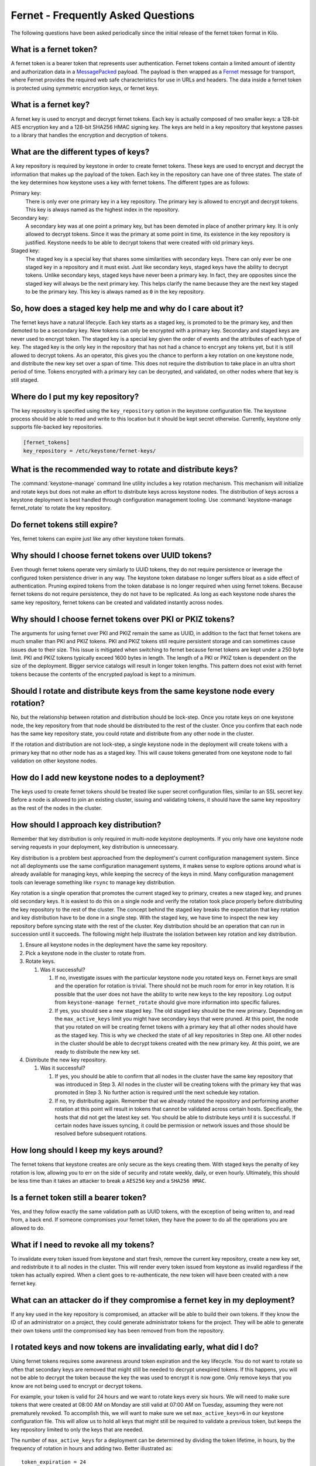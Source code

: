 ===================================
Fernet - Frequently Asked Questions
===================================

The following questions have been asked periodically since the initial release
of the fernet token format in Kilo.

What is a fernet token?
~~~~~~~~~~~~~~~~~~~~~~~

A fernet token is a bearer token that represents user authentication. Fernet
tokens contain a limited amount of identity and authorization data in a
`MessagePacked <http://msgpack.org/>`_ payload. The payload is then wrapped as
a `Fernet <https://github.com/fernet/spec>`_ message for transport, where
Fernet provides the required web safe characteristics for use in URLs and
headers. The data inside a fernet token is protected using symmetric encryption
keys, or fernet keys.

What is a fernet key?
~~~~~~~~~~~~~~~~~~~~~

A fernet key is used to encrypt and decrypt fernet tokens. Each key is actually
composed of two smaller keys: a 128-bit AES encryption key and a 128-bit SHA256
HMAC signing key. The keys are held in a key repository that keystone passes to
a library that handles the encryption and decryption of tokens.

What are the different types of keys?
~~~~~~~~~~~~~~~~~~~~~~~~~~~~~~~~~~~~~

A key repository is required by keystone in order to create fernet tokens.
These keys are used to encrypt and decrypt the information that makes up the
payload of the token. Each key in the repository can have one of three states.
The state of the key determines how keystone uses a key with fernet tokens. The
different types are as follows:

Primary key:
  There is only ever one primary key in a key repository. The primary key is
  allowed to encrypt and decrypt tokens. This key is always named as the
  highest index in the repository.
Secondary key:
  A secondary key was at one point a primary key, but has been demoted in place
  of another primary key. It is only allowed to decrypt tokens. Since it was
  the primary at some point in time, its existence in the key repository is
  justified. Keystone needs to be able to decrypt tokens that were created with
  old primary keys.
Staged key:
  The staged key is a special key that shares some similarities with secondary
  keys. There can only ever be one staged key in a repository and it must
  exist. Just like secondary keys, staged keys have the ability to decrypt
  tokens. Unlike secondary keys, staged keys have never been a primary key. In
  fact, they are opposites since the staged key will always be the next primary
  key. This helps clarify the name because they are the next key staged to be
  the primary key. This key is always named as ``0`` in the key repository.

So, how does a staged key help me and why do I care about it?
~~~~~~~~~~~~~~~~~~~~~~~~~~~~~~~~~~~~~~~~~~~~~~~~~~~~~~~~~~~~~

The fernet keys have a natural lifecycle. Each key starts as a staged key, is
promoted to be the primary key, and then demoted to be a secondary key. New
tokens can only be encrypted with a primary key. Secondary and staged keys are
never used to encrypt token. The staged key is a special key given the order of
events and the attributes of each type of key. The staged key is the only key
in the repository that has not had a chance to encrypt any tokens yet, but it
is still allowed to decrypt tokens. As an operator, this gives you the chance
to perform a key rotation on one keystone node, and distribute the new key set
over a span of time. This does not require the distribution to take place in an
ultra short period of time. Tokens encrypted with a primary key can be
decrypted, and validated, on other nodes where that key is still staged.

Where do I put my key repository?
~~~~~~~~~~~~~~~~~~~~~~~~~~~~~~~~~

The key repository is specified using the ``key_repository`` option in the
keystone configuration file. The keystone process should be able to read and
write to this location but it should be kept secret otherwise. Currently,
keystone only supports file-backed key repositories.

.. code-block:: ini

   [fernet_tokens]
   key_repository = /etc/keystone/fernet-keys/

What is the recommended way to rotate and distribute keys?
~~~~~~~~~~~~~~~~~~~~~~~~~~~~~~~~~~~~~~~~~~~~~~~~~~~~~~~~~~

The :command:`keystone-manage` command line utility includes a key rotation
mechanism. This mechanism will initialize and rotate keys but does not make
an effort to distribute keys across keystone nodes. The distribution of keys
across a keystone deployment is best handled through configuration management
tooling. Use :command:`keystone-manage fernet_rotate` to rotate the key
repository.

Do fernet tokens still expire?
~~~~~~~~~~~~~~~~~~~~~~~~~~~~~~

Yes, fernet tokens can expire just like any other keystone token formats.

Why should I choose fernet tokens over UUID tokens?
~~~~~~~~~~~~~~~~~~~~~~~~~~~~~~~~~~~~~~~~~~~~~~~~~~~

Even though fernet tokens operate very similarly to UUID tokens, they do not
require persistence or leverage the configured token persistence driver in any
way. The keystone token database no longer suffers bloat as a side effect of
authentication. Pruning expired tokens from the token database is no longer
required when using fernet tokens. Because fernet tokens do not require
persistence, they do not have to be replicated. As long as each keystone node
shares the same key repository, fernet tokens can be created and validated
instantly across nodes.

Why should I choose fernet tokens over PKI or PKIZ tokens?
~~~~~~~~~~~~~~~~~~~~~~~~~~~~~~~~~~~~~~~~~~~~~~~~~~~~~~~~~~

The arguments for using fernet over PKI and PKIZ remain the same as UUID, in
addition to the fact that fernet tokens are much smaller than PKI and PKIZ
tokens. PKI and PKIZ tokens still require persistent storage and can sometimes
cause issues due to their size. This issue is mitigated when switching to
fernet because fernet tokens are kept under a 250 byte limit. PKI and PKIZ
tokens typically exceed 1600 bytes in length. The length of a PKI or PKIZ token
is dependent on the size of the deployment. Bigger service catalogs will result
in longer token lengths. This pattern does not exist with fernet tokens because
the contents of the encrypted payload is kept to a minimum.

Should I rotate and distribute keys from the same keystone node every rotation?
~~~~~~~~~~~~~~~~~~~~~~~~~~~~~~~~~~~~~~~~~~~~~~~~~~~~~~~~~~~~~~~~~~~~~~~~~~~~~~~

No, but the relationship between rotation and distribution should be lock-step.
Once you rotate keys on one keystone node, the key repository from that node
should be distributed to the rest of the cluster. Once you confirm that each
node has the same key repository state, you could rotate and distribute from
any other node in the cluster.

If the rotation and distribution are not lock-step, a single keystone node in
the deployment will create tokens with a primary key that no other node has as
a staged key. This will cause tokens generated from one keystone node to fail
validation on other keystone nodes.

How do I add new keystone nodes to a deployment?
~~~~~~~~~~~~~~~~~~~~~~~~~~~~~~~~~~~~~~~~~~~~~~~~~

The keys used to create fernet tokens should be treated like super secret
configuration files, similar to an SSL secret key. Before a node is allowed to
join an existing cluster, issuing and validating tokens, it should have the
same key repository as the rest of the nodes in the cluster.

How should I approach key distribution?
~~~~~~~~~~~~~~~~~~~~~~~~~~~~~~~~~~~~~~~

Remember that key distribution is only required in multi-node keystone
deployments. If you only have one keystone node serving requests in your
deployment, key distribution is unnecessary.

Key distribution is a problem best approached from the deployment's current
configuration management system. Since not all deployments use the same
configuration management systems, it makes sense to explore options around what
is already available for managing keys, while keeping the secrecy of the keys
in mind. Many configuration management tools can leverage something like
``rsync`` to manage key distribution.

Key rotation is a single operation that promotes the current staged key to
primary, creates a new staged key, and prunes old secondary keys. It is easiest
to do this on a single node and verify the rotation took place properly before
distributing the key repository to the rest of the cluster. The concept behind
the staged key breaks the expectation that key rotation and key distribution
have to be done in a single step. With the staged key, we have time to inspect
the new key repository before syncing state with the rest of the cluster. Key
distribution should be an operation that can run in succession until it
succeeds. The following might help illustrate the isolation between key
rotation and key distribution.

#. Ensure all keystone nodes in the deployment have the same key repository.
#. Pick a keystone node in the cluster to rotate from.
#. Rotate keys.

   #. Was it successful?

      #.  If no, investigate issues with the particular keystone node you
          rotated keys on. Fernet keys are small and the operation for
          rotation is trivial. There should not be much room for error in key
          rotation. It is possible that the user does not have the ability to
          write new keys to the key repository. Log output from
          ``keystone-manage fernet_rotate`` should give more information into
          specific failures.

      #.  If yes, you should see a new staged key. The old staged key should
          be the new primary. Depending on the ``max_active_keys`` limit you
          might have secondary keys that were pruned. At this point, the node
          that you rotated on will be creating fernet tokens with a primary
          key that all other nodes should have as the staged key. This is why
          we checked the state of all key repositories in Step one. All other
          nodes in the cluster should be able to decrypt tokens created with
          the new primary key. At this point, we are ready to distribute the
          new key set.

#. Distribute the new key repository.

   #. Was it successful?

      #.  If yes, you should be able to confirm that all nodes in the cluster
          have the same key repository that was introduced in Step 3.  All
          nodes in the cluster will be creating tokens with the primary key
          that was promoted in Step 3. No further action is required until the
          next schedule key rotation.

      #.  If no, try distributing again. Remember that we already rotated the
          repository and performing another rotation at this point will
          result in tokens that cannot be validated across certain hosts.
          Specifically, the hosts that did not get the latest key set. You
          should be able to distribute keys until it is successful. If certain
          nodes have issues syncing, it could be permission or network issues
          and those should be resolved before subsequent rotations.

How long should I keep my keys around?
~~~~~~~~~~~~~~~~~~~~~~~~~~~~~~~~~~~~~~

The fernet tokens that keystone creates are only secure as the keys creating
them. With staged keys the penalty of key rotation is low, allowing you to err
on the side of security and rotate weekly, daily, or even hourly.  Ultimately,
this should be less time than it takes an attacker to break a ``AES256`` key
and a ``SHA256 HMAC``.

Is a fernet token still a bearer token?
~~~~~~~~~~~~~~~~~~~~~~~~~~~~~~~~~~~~~~~

Yes, and they follow exactly the same validation path as UUID tokens, with the
exception of being written to, and read from, a back end. If someone
compromises your fernet token, they have the power to do all the operations you
are allowed to do.

What if I need to revoke all my tokens?
~~~~~~~~~~~~~~~~~~~~~~~~~~~~~~~~~~~~~~~

To invalidate every token issued from keystone and start fresh, remove the
current key repository, create a new key set, and redistribute it to all nodes
in the cluster. This will render every token issued from keystone as invalid
regardless if the token has actually expired. When a client goes to
re-authenticate, the new token will have been created with a new fernet key.

What can an attacker do if they compromise a fernet key in my deployment?
~~~~~~~~~~~~~~~~~~~~~~~~~~~~~~~~~~~~~~~~~~~~~~~~~~~~~~~~~~~~~~~~~~~~~~~~~

If any key used in the key repository is compromised, an attacker will be able
to build their own tokens. If they know the ID of an administrator on a
project, they could generate administrator tokens for the project. They will be
able to generate their own tokens until the compromised key has been removed
from from the repository.

I rotated keys and now tokens are invalidating early, what did I do?
~~~~~~~~~~~~~~~~~~~~~~~~~~~~~~~~~~~~~~~~~~~~~~~~~~~~~~~~~~~~~~~~~~~~

Using fernet tokens requires some awareness around token expiration and the key
lifecycle. You do not want to rotate so often that secondary keys are removed
that might still be needed to decrypt unexpired tokens. If this happens, you
will not be able to decrypt the token because the key the was used to encrypt
it is now gone. Only remove keys that you know are not being used to encrypt or
decrypt tokens.

For example, your token is valid for 24 hours and we want to rotate keys every
six hours. We will need to make sure tokens that were created at 08:00 AM on
Monday are still valid at 07:00 AM on Tuesday, assuming they were not
prematurely revoked. To accomplish this, we will want to make sure we set
``max_active_keys=6`` in our keystone configuration file. This will allow us to
hold all keys that might still be required to validate a previous token, but
keeps the key repository limited to only the keys that are needed.

The number of ``max_active_keys`` for a deployment can be determined by
dividing the token lifetime, in hours, by the frequency of rotation in hours
and adding two. Better illustrated as::

    token_expiration = 24
    rotation_frequency = 6
    max_active_keys = (token_expiration / rotation_frequency) + 2

The reason for adding two additional keys to the count is to include the staged
key and a buffer key. This can be shown based on the previous example. We
initially setup the key repository at 6:00 AM on Monday, and the initial state
looks like:

.. code-block:: console

   $ ls -la /etc/keystone/fernet-keys/
   drwx------ 2 keystone keystone 4096 .
   drwxr-xr-x 3 keystone keystone 4096 ..
   -rw------- 1 keystone keystone   44 0    (staged key)
   -rw------- 1 keystone keystone   44 1    (primary key)

All tokens created after 6:00 AM are encrypted with key ``1``. At 12:00 PM we
will rotate keys again, resulting in,

.. code-block:: console

   $ ls -la /etc/keystone/fernet-keys/
   drwx------ 2 keystone keystone 4096 .
   drwxr-xr-x 3 keystone keystone 4096 ..
   -rw------- 1 keystone keystone   44 0    (staged key)
   -rw------- 1 keystone keystone   44 1    (secondary key)
   -rw------- 1 keystone keystone   44 2    (primary key)

We are still able to validate tokens created between 6:00 - 11:59 AM because
the ``1`` key still exists as a secondary key. All tokens issued after 12:00 PM
will be encrypted with key ``2``. At 6:00 PM we do our next rotation, resulting
in:

.. code-block:: console

   $ ls -la /etc/keystone/fernet-keys/
   drwx------ 2 keystone keystone 4096 .
   drwxr-xr-x 3 keystone keystone 4096 ..
   -rw------- 1 keystone keystone   44 0    (staged key)
   -rw------- 1 keystone keystone   44 1    (secondary key)
   -rw------- 1 keystone keystone   44 2    (secondary key)
   -rw------- 1 keystone keystone   44 3    (primary key)

It is still possible to validate tokens issued from 6:00 AM - 5:59 PM because
keys ``1`` and ``2`` exist as secondary keys. Every token issued until 11:59 PM
will be encrypted with key ``3``, and at 12:00 AM we do our next rotation:

.. code-block:: console

   $ ls -la /etc/keystone/fernet-keys/
   drwx------ 2 keystone keystone 4096 .
   drwxr-xr-x 3 keystone keystone 4096 ..
   -rw------- 1 keystone keystone   44 0    (staged key)
   -rw------- 1 keystone keystone   44 1    (secondary key)
   -rw------- 1 keystone keystone   44 2    (secondary key)
   -rw------- 1 keystone keystone   44 3    (secondary key)
   -rw------- 1 keystone keystone   44 4    (primary key)

Just like before, we can still validate tokens issued from 6:00 AM the previous
day until 5:59 AM today because keys ``1`` - ``4`` are present. At 6:00 AM,
tokens issued from the previous day will start to expire and we do our next
scheduled rotation:

.. code-block:: console

   $ ls -la /etc/keystone/fernet-keys/
   drwx------ 2 keystone keystone 4096 .
   drwxr-xr-x 3 keystone keystone 4096 ..
   -rw------- 1 keystone keystone   44 0    (staged key)
   -rw------- 1 keystone keystone   44 1    (secondary key)
   -rw------- 1 keystone keystone   44 2    (secondary key)
   -rw------- 1 keystone keystone   44 3    (secondary key)
   -rw------- 1 keystone keystone   44 4    (secondary key)
   -rw------- 1 keystone keystone   44 5    (primary key)

Tokens will naturally expire after 6:00 AM, but we will not be able to remove
key ``1`` until the next rotation because it encrypted all tokens from 6:00 AM
to 12:00 PM the day before. Once we do our next rotation, which is at 12:00 PM,
the ``1`` key will be pruned from the repository:

.. code-block:: console

   $ ls -la /etc/keystone/fernet-keys/
   drwx------ 2 keystone keystone 4096 .
   drwxr-xr-x 3 keystone keystone 4096 ..
   -rw------- 1 keystone keystone   44 0    (staged key)
   -rw------- 1 keystone keystone   44 2    (secondary key)
   -rw------- 1 keystone keystone   44 3    (secondary key)
   -rw------- 1 keystone keystone   44 4    (secondary key)
   -rw------- 1 keystone keystone   44 5    (secondary key)
   -rw------- 1 keystone keystone   44 6    (primary key)

If keystone were to receive a token that was created between 6:00 AM and 12:00
PM the day before, encrypted with the ``1`` key, it would not be valid because
it was already expired. This makes it possible for us to remove the ``1`` key
from the repository without negative validation side-effects.
